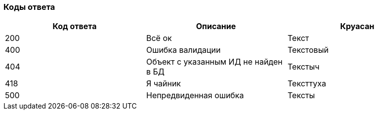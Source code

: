 === Коды ответа

|===
|*Код ответа* |*Описание* |*Круасан*

|200
|Всё ок
|Текст

|400
|Ошибка валидации
|Текстовый

|404
|Объект с указанным ИД не найден в БД
|Текстыч

|418
|Я чайник
|Тексттуха

|500
|Непредвиденная ошибка
|Тексты

|===